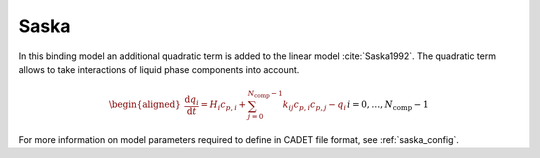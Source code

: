 .. _saska_model:

Saska
~~~~~

In this binding model an additional quadratic term is added to the linear model :cite:`Saska1992`.
The quadratic term allows to take interactions of liquid phase components into account.

.. math::

    \begin{aligned}
        \frac{\mathrm{d} q_i}{\mathrm{d} t} = H_i c_{p,i} + \sum_{j=0}^{N_{\text{comp}} - 1} k_{ij} c_{p,i} c_{p,j} - q_i && i = 0, \dots, N_{\text{comp}} - 1
    \end{aligned}


For more information on model parameters required to define in CADET file format, see :ref:`saska_config`.
